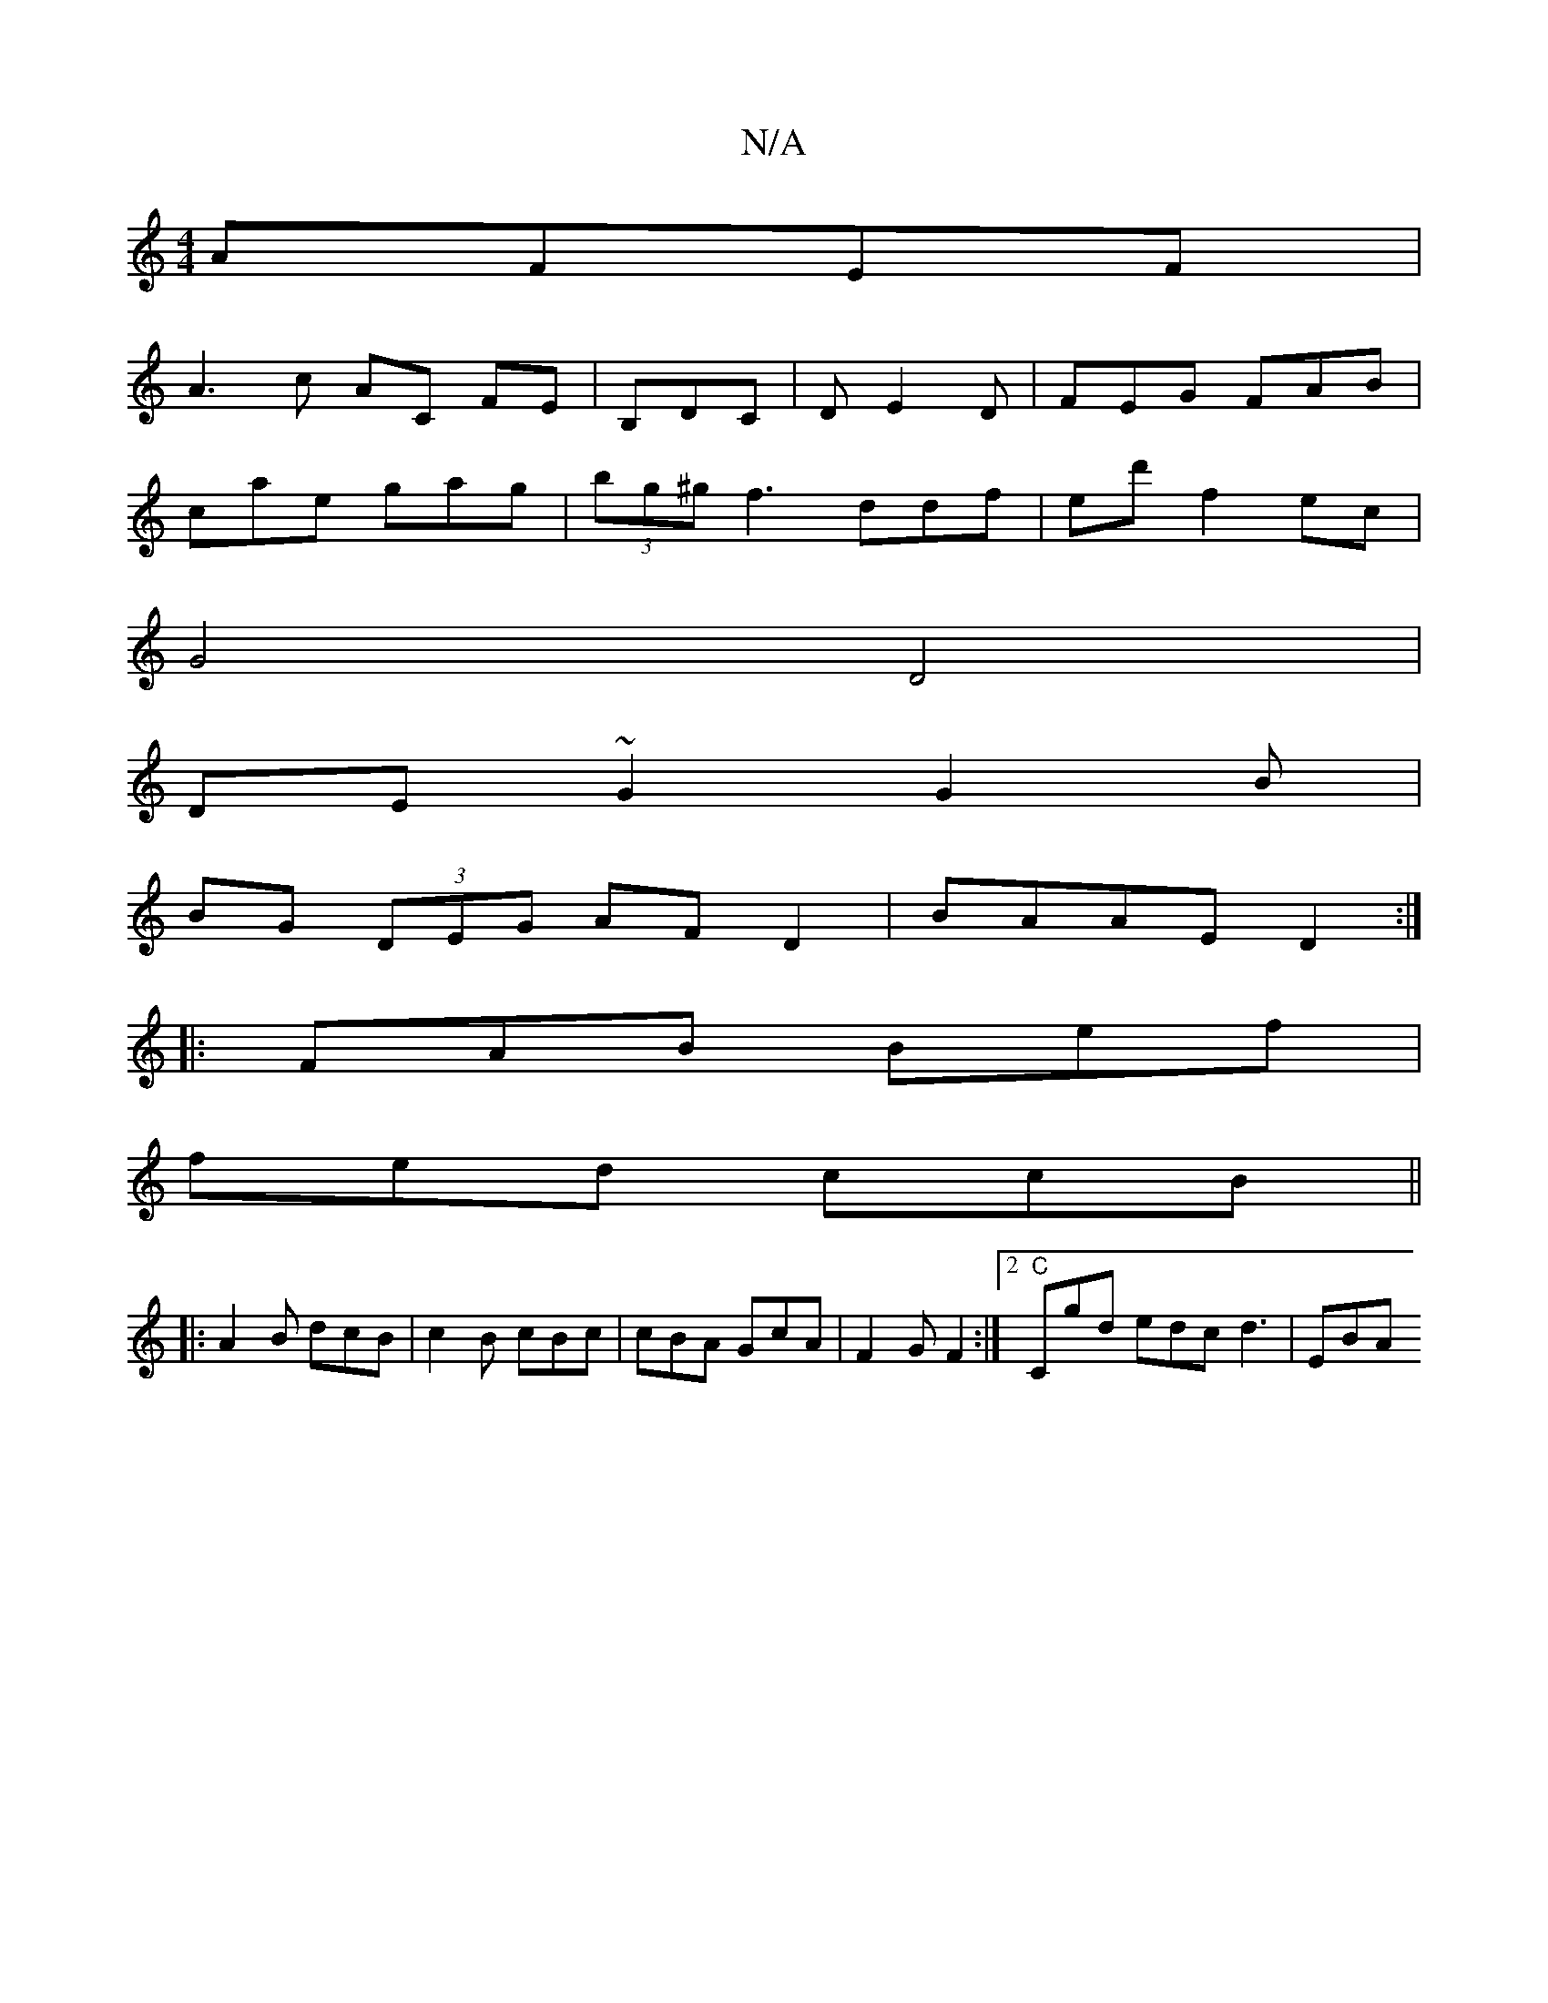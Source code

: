 X:1
T:N/A
M:4/4
R:N/A
K:Cmajor
AFEF |
A3c AC FE|B,DC|D1 E2D | FEG FAB |
cae gag | (3bg^g f3 ddf | ed' f2 ec |
G4 D4 |
DE~G2 G2B |
BG (3DEG AFD2|BAAE D2:|
|:FAB Bef|
fed ccB ||
|:A2B dcB|c2B cBc|cBA GcA|F2 G F2:|2 "C"Cgd edc d3| EBA